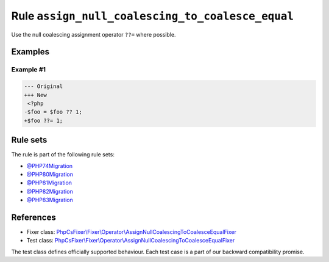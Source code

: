 =================================================
Rule ``assign_null_coalescing_to_coalesce_equal``
=================================================

Use the null coalescing assignment operator ``??=`` where possible.

Examples
--------

Example #1
~~~~~~~~~~

.. code-block:: diff

   --- Original
   +++ New
    <?php
   -$foo = $foo ?? 1;
   +$foo ??= 1;

Rule sets
---------

The rule is part of the following rule sets:

- `@PHP74Migration <./../../ruleSets/PHP74Migration.rst>`_
- `@PHP80Migration <./../../ruleSets/PHP80Migration.rst>`_
- `@PHP81Migration <./../../ruleSets/PHP81Migration.rst>`_
- `@PHP82Migration <./../../ruleSets/PHP82Migration.rst>`_
- `@PHP83Migration <./../../ruleSets/PHP83Migration.rst>`_

References
----------

- Fixer class: `PhpCsFixer\\Fixer\\Operator\\AssignNullCoalescingToCoalesceEqualFixer <./../../../src/Fixer/Operator/AssignNullCoalescingToCoalesceEqualFixer.php>`_
- Test class: `PhpCsFixer\\Fixer\\Operator\\AssignNullCoalescingToCoalesceEqualFixer <./../../../tests/Fixer/Operator/AssignNullCoalescingToCoalesceEqualFixerTest.php>`_

The test class defines officially supported behaviour. Each test case is a part of our backward compatibility promise.
